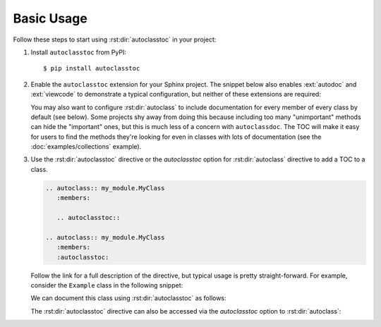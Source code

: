 ***********
Basic Usage
***********

Follow these steps to start using :rst:dir:`autoclasstoc` in your project:

1. Install ``autoclasstoc`` from PyPI::

    $ pip install autoclasstoc

2. Enable the ``autoclasstoc`` extension for your Sphinx project. 
   The snippet below also enables :ext:`autodoc` and 
   :ext:`viewcode` to demonstrate a typical configuration, but neither of these 
   extensions are required:

   .. code-block:: python
      :caption: conf.py

      extensions = [
              ...
              'autoclasstoc',
              'sphinx.ext.autodoc',
              'sphinx.ext.viewcode',
              ...
      ]

   You may also want to configure :rst:dir:`autoclass` to include documentation 
   for every member of every class by default (see below).  Some projects shy 
   away from doing this because including too many "unimportant" methods can 
   hide the "important" ones, but this is much less of a concern with 
   ``autoclassdoc``.  The TOC will make it easy for users to find the methods 
   they're looking for even in classes with lots of documentation (see the 
   :doc:`examples/collections` example).
   
   .. code-block:: python
      :caption: conf.py
   
      autodoc_default_options = {
          'members': True,
          'special-members': True,
          'private-members': True,
          'inherited-members': True,
          'undoc-members': True,
          'exclude-members': '__weakref__',
      }
   
3. Use the :rst:dir:`autoclasstoc` directive or the `autoclasstoc` option for
   :rst:dir:`autoclass` directive to add a TOC to a class.

   .. code-block:: rst

      .. autoclass:: my_module.MyClass
         :members:

         .. autoclasstoc::

      .. autoclass:: my_module.MyClass
         :members:
         :autoclasstoc:

   Follow the link for a full description of the directive, but typical usage is
   pretty straight-forward.  For example, consider the ``Example`` class in the 
   following snippet:

   .. literalinclude:: basic_example.py
      :language: python

   We can document this class using :rst:dir:`autoclasstoc` as follows:

   .. example::
 
       .. autoclass:: basic_example.Example
          :members:
          :special-members:
          :private-members:

          .. autoclasstoc::
 
       .. autoclass:: basic_example.Parent
          :members:
          :special-members:
          :private-members:
          :autoclasstoc:
          
   The :rst:dir:`autoclasstoc` directive can also be accessed via the
   `autoclasstoc` option to :rst:dir:`autoclass`: